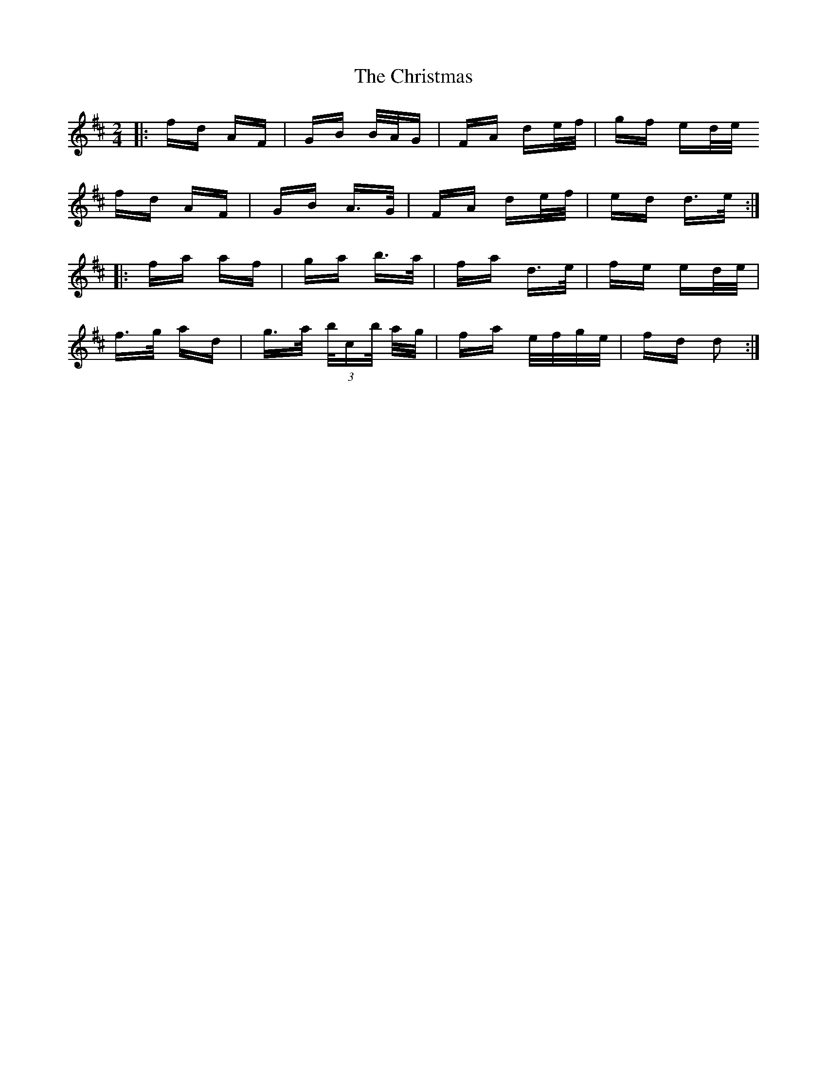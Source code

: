 X: 7132
T: Christmas, The
R: polka
M: 2/4
K: Dmajor
|:fd AF|GB B/A/G|FA de/f/|gf ed/e/
fd AF|GB A>G|FA de/f/|ed d>e:|
|:fa af|ga b>a|fa d>e|fe ed/e/|
f>g ad|g>a (3b/c’/b/ a/g/|fa e/f/g/e/|fd d2:|

